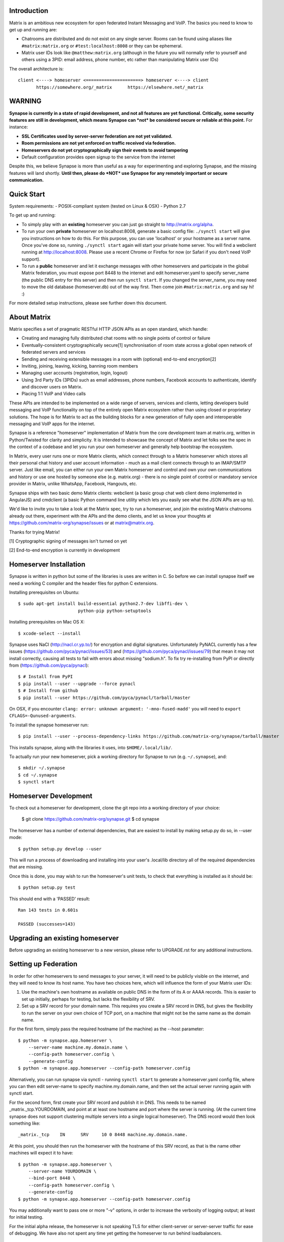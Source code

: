 Introduction
============

Matrix is an ambitious new ecosystem for open federated Instant Messaging and
VoIP.  The basics you need to know to get up and running are:

- Chatrooms are distributed and do not exist on any single server.  Rooms
  can be found using aliases like ``#matrix:matrix.org`` or
  ``#test:localhost:8008`` or they can be ephemeral.

- Matrix user IDs look like ``@matthew:matrix.org`` (although in the future
  you will normally refer to yourself and others using a 3PID: email
  address, phone number, etc rather than manipulating Matrix user IDs)

The overall architecture is::

      client <----> homeserver <=====================> homeserver <----> client
             https://somewhere.org/_matrix      https://elsewhere.net/_matrix

WARNING
=======

**Synapse is currently in a state of rapid development, and not all features
are yet functional. Critically, some security features are still in
development, which means Synapse can *not* be considered secure or reliable at
this point.**  For instance:

- **SSL Certificates used by server-server federation are not yet validated.**
- **Room permissions are not yet enforced on traffic received via federation.**
- **Homeservers do not yet cryptographically sign their events to avoid
  tampering**
- Default configuration provides open signup to the service from the internet

Despite this, we believe Synapse is more than useful as a way for experimenting
and exploring Synapse, and the missing features will land shortly. **Until
then, please do *NOT* use Synapse for any remotely important or secure
communication.**


Quick Start
===========

System requirements:
- POSIX-compliant system (tested on Linux & OSX)
- Python 2.7

To get up and running:

- To simply play with an **existing** homeserver you can
  just go straight to http://matrix.org/alpha.

- To run your own **private** homeserver on localhost:8008, generate a basic
  config file: ``./synctl start`` will give you instructions on how to do this.
  For this purpose, you can use 'localhost' or your hostname as a server name.
  Once you've done so, running ``./synctl start`` again will start your private
  home server. You will find a webclient running at http://localhost:8008.
  Please use a recent Chrome or Firefox for now (or Safari if you don't need
  VoIP support).

- To run a **public** homeserver and let it exchange messages with other
  homeservers and participate in the global Matrix federation, you must expose
  port 8448 to the internet and edit homeserver.yaml to specify server_name
  (the public DNS entry for this server) and then run ``synctl start``. If you
  changed the server_name, you may need to move the old database
  (homeserver.db) out of the way first. Then come join ``#matrix:matrix.org``
  and say hi! :)

For more detailed setup instructions, please see further down this document.


About Matrix
============

Matrix specifies a set of pragmatic RESTful HTTP JSON APIs as an open standard,
which handle:

- Creating and managing fully distributed chat rooms with no
  single points of control or failure
- Eventually-consistent cryptographically secure[1] synchronisation of room
  state across a global open network of federated servers and services
- Sending and receiving extensible messages in a room with (optional)
  end-to-end encryption[2]
- Inviting, joining, leaving, kicking, banning room members
- Managing user accounts (registration, login, logout)
- Using 3rd Party IDs (3PIDs) such as email addresses, phone numbers,
  Facebook accounts to authenticate, identify and discover users on Matrix.
- Placing 1:1 VoIP and Video calls

These APIs are intended to be implemented on a wide range of servers, services
and clients, letting developers build messaging and VoIP functionality on top
of the entirely open Matrix ecosystem rather than using closed or proprietary
solutions. The hope is for Matrix to act as the building blocks for a new
generation of fully open and interoperable messaging and VoIP apps for the
internet.

Synapse is a reference "homeserver" implementation of Matrix from the core
development team at matrix.org, written in Python/Twisted for clarity and
simplicity.  It is intended to showcase the concept of Matrix and let folks see
the spec in the context of a codebase and let you run your own homeserver and
generally help bootstrap the ecosystem.

In Matrix, every user runs one or more Matrix clients, which connect through to
a Matrix homeserver which stores all their personal chat history and user
account information - much as a mail client connects through to an IMAP/SMTP
server. Just like email, you can either run your own Matrix homeserver and
control and own your own communications and history or use one hosted by
someone else (e.g. matrix.org) - there is no single point of control or
mandatory service provider in Matrix, unlike WhatsApp, Facebook, Hangouts, etc.

Synapse ships with two basic demo Matrix clients: webclient (a basic group chat
web client demo implemented in AngularJS) and cmdclient (a basic Python
command line utility which lets you easily see what the JSON APIs are up to).

We'd like to invite you to take a look at the Matrix spec, try to run a
homeserver, and join the existing Matrix chatrooms already out there,
experiment with the APIs and the demo clients, and let us know your thoughts at
https://github.com/matrix-org/synapse/issues or at matrix@matrix.org.

Thanks for trying Matrix!

[1] Cryptographic signing of messages isn't turned on yet

[2] End-to-end encryption is currently in development

Homeserver Installation
=======================

Synapse is written in python but some of the libraries is uses are written in
C. So before we can install synapse itself we need a working C compiler and the
header files for python C extensions.

Installing prerequisites on Ubuntu::

    $ sudo apt-get install build-essential python2.7-dev libffi-dev \
                           python-pip python-setuptools

Installing prerequisites on Mac OS X::

    $ xcode-select --install

Synapse uses NaCl (http://nacl.cr.yp.to/) for encryption and digital signatures.
Unfortunately PyNACL currently has a few issues
(https://github.com/pyca/pynacl/issues/53) and
(https://github.com/pyca/pynacl/issues/79) that mean it may not install
correctly, causing all tests to fail with errors about missing "sodium.h". To
fix try re-installing from PyPI or directly from
(https://github.com/pyca/pynacl)::

    $ # Install from PyPI
    $ pip install --user --upgrade --force pynacl
    $ # Install from github
    $ pip install --user https://github.com/pyca/pynacl/tarball/master

On OSX, if you encounter ``clang: error: unknown argument: '-mno-fused-madd'``
you will need to ``export CFLAGS=-Qunused-arguments``.

To install the synapse homeserver run::

    $ pip install --user --process-dependency-links https://github.com/matrix-org/synapse/tarball/master

This installs synapse, along with the libraries it uses, into
``$HOME/.local/lib/``.

To actually run your new homeserver, pick a working directory for Synapse to run (e.g. ``~/.synapse``), and::

    $ mkdir ~/.synapse
    $ cd ~/.synapse
    $ synctl start

Homeserver Development
======================

To check out a homeserver for development, clone the git repo into a working
directory of your choice:

    $ git clone https://github.com/matrix-org/synapse.git
    $ cd synapse

The homeserver has a number of external dependencies, that are easiest
to install by making setup.py do so, in --user mode::

    $ python setup.py develop --user

This will run a process of downloading and installing into your
user's .local/lib directory all of the required dependencies that are
missing.

Once this is done, you may wish to run the homeserver's unit tests, to
check that everything is installed as it should be::

    $ python setup.py test

This should end with a 'PASSED' result::

    Ran 143 tests in 0.601s

    PASSED (successes=143)


Upgrading an existing homeserver
================================

Before upgrading an existing homeserver to a new version, please refer to
UPGRADE.rst for any additional instructions.


Setting up Federation
=====================

In order for other homeservers to send messages to your server, it will need to
be publicly visible on the internet, and they will need to know its host name.
You have two choices here, which will influence the form of your Matrix user
IDs:

1) Use the machine's own hostname as available on public DNS in the form of
   its A or AAAA records. This is easier to set up initially, perhaps for
   testing, but lacks the flexibility of SRV.

2) Set up a SRV record for your domain name. This requires you create a SRV
   record in DNS, but gives the flexibility to run the server on your own
   choice of TCP port, on a machine that might not be the same name as the
   domain name.

For the first form, simply pass the required hostname (of the machine) as the
--host parameter::

    $ python -m synapse.app.homeserver \
        --server-name machine.my.domain.name \
        --config-path homeserver.config \
        --generate-config
    $ python -m synapse.app.homeserver --config-path homeserver.config

Alternatively, you can run synapse via synctl - running ``synctl start`` to
generate a homeserver.yaml config file, where you can then edit server-name to
specify machine.my.domain.name, and then set the actual server running again
with synctl start.

For the second form, first create your SRV record and publish it in DNS. This
needs to be named _matrix._tcp.YOURDOMAIN, and point at at least one hostname
and port where the server is running.  (At the current time synapse does not
support clustering multiple servers into a single logical homeserver).  The DNS
record would then look something like::

    _matrix._tcp    IN      SRV     10 0 8448 machine.my.domain.name.

At this point, you should then run the homeserver with the hostname of this
SRV record, as that is the name other machines will expect it to have::

    $ python -m synapse.app.homeserver \
        --server-name YOURDOMAIN \
        --bind-port 8448 \
        --config-path homeserver.config \
        --generate-config
    $ python -m synapse.app.homeserver --config-path homeserver.config


You may additionally want to pass one or more "-v" options, in order to
increase the verbosity of logging output; at least for initial testing.

For the initial alpha release, the homeserver is not speaking TLS for
either client-server or server-server traffic for ease of debugging. We have
also not spent any time yet getting the homeserver to run behind loadbalancers.

Running a Demo Federation of Homeservers
----------------------------------------

If you want to get up and running quickly with a trio of homeservers in a
private federation (``localhost:8080``, ``localhost:8081`` and
``localhost:8082``) which you can then access through the webclient running at
http://localhost:8080. Simply run::

    $ demo/start.sh

Running The Demo Web Client
===========================

The homeserver runs a web client by default at https://localhost:8448/.

If this is the first time you have used the client from that browser (it uses
HTML5 local storage to remember its config), you will need to log in to your
account. If you don't yet have an account, because you've just started the
homeserver for the first time, then you'll need to register one.


Registering A New Account
-------------------------

Your new user name will be formed partly from the hostname your server is
running as, and partly from a localpart you specify when you create the
account. Your name will take the form of::

    @localpart:my.domain.here
         (pronounced "at localpart on my dot domain dot here")

Specify your desired localpart in the topmost box of the "Register for an
account" form, and click the "Register" button. Hostnames can contain ports if
required due to lack of SRV records (e.g. @matthew:localhost:8448 on an
internal synapse sandbox running on localhost)


Logging In To An Existing Account
---------------------------------

Just enter the ``@localpart:my.domain.here`` Matrix user ID and password into
the form and click the Login button.


Identity Servers
================

The job of authenticating 3PIDs and tracking which 3PIDs are associated with a
given Matrix user is very security-sensitive, as there is obvious risk of spam
if it is too easy to sign up for Matrix accounts or harvest 3PID data.
Meanwhile the job of publishing the end-to-end encryption public keys for
Matrix users is also very security-sensitive for similar reasons.

Therefore the role of managing trusted identity in the Matrix ecosystem is
farmed out to a cluster of known trusted ecosystem partners, who run 'Matrix
Identity Servers' such as ``sydent``, whose role is purely to authenticate and
track 3PID logins and publish end-user public keys.

It's currently early days for identity servers as Matrix is not yet using 3PIDs
as the primary means of identity and E2E encryption is not complete. As such,
we are running a single identity server (http://matrix.org:8090) at the current
time.


Where's the spec?!
==================

For now, please go spelunking in the ``docs/`` directory to find out.


Building Internal API Documentation
===================================

Before building internal API documentation install spinx and
sphinxcontrib-napoleon::

    $ pip install sphinx
    $ pip install sphinxcontrib-napoleon

Building internal API documentation::

    $ python setup.py build_sphinx

